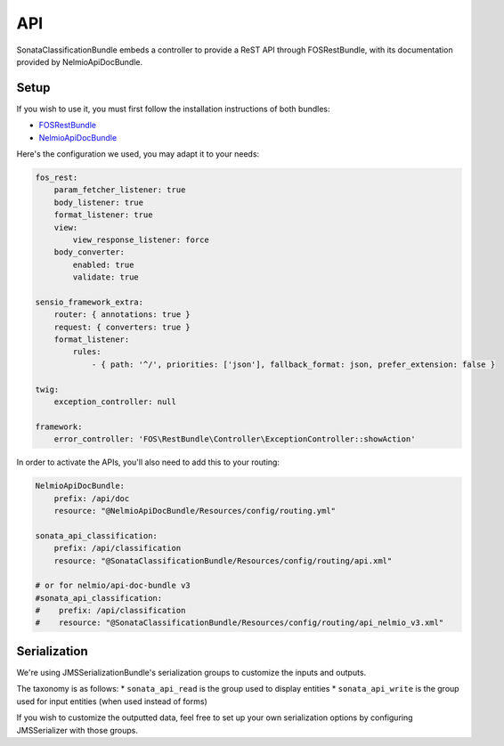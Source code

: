API
===

SonataClassificationBundle embeds a controller to provide a ReST API through FOSRestBundle, with its documentation provided by NelmioApiDocBundle.

Setup
-----

If you wish to use it, you must first follow the installation instructions of both bundles:

* `FOSRestBundle <https://github.com/FriendsOfSymfony/FOSRestBundle>`_
* `NelmioApiDocBundle <https://github.com/nelmio/NelmioApiDocBundle>`_

Here's the configuration we used, you may adapt it to your needs:

.. code-block:: yaml

    fos_rest:
        param_fetcher_listener: true
        body_listener: true
        format_listener: true
        view:
            view_response_listener: force
        body_converter:
            enabled: true
            validate: true

    sensio_framework_extra:
        router: { annotations: true }
        request: { converters: true }
        format_listener:
            rules:
                - { path: '^/', priorities: ['json'], fallback_format: json, prefer_extension: false }

    twig:
        exception_controller: null

    framework:
        error_controller: 'FOS\RestBundle\Controller\ExceptionController::showAction'

In order to activate the APIs, you'll also need to add this to your routing:

.. code-block:: yaml

    NelmioApiDocBundle:
        prefix: /api/doc
        resource: "@NelmioApiDocBundle/Resources/config/routing.yml"

    sonata_api_classification:
        prefix: /api/classification
        resource: "@SonataClassificationBundle/Resources/config/routing/api.xml"

    # or for nelmio/api-doc-bundle v3
    #sonata_api_classification:
    #    prefix: /api/classification
    #    resource: "@SonataClassificationBundle/Resources/config/routing/api_nelmio_v3.xml"

Serialization
-------------

We're using JMSSerializationBundle's serialization groups to customize the inputs and outputs.

The taxonomy is as follows:
* ``sonata_api_read`` is the group used to display entities
* ``sonata_api_write`` is the group used for input entities (when used instead of forms)

If you wish to customize the outputted data, feel free to set up your own serialization options by configuring JMSSerializer with those groups.
